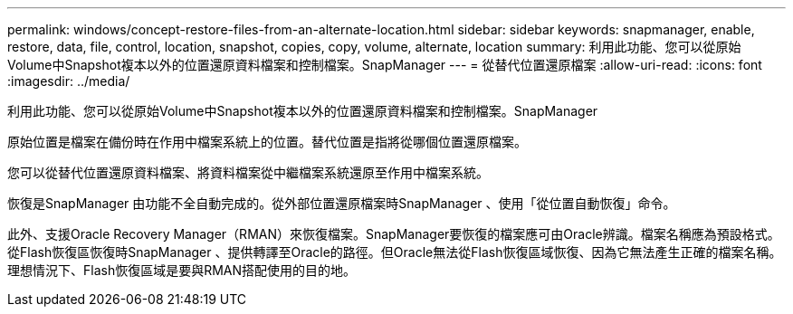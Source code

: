 ---
permalink: windows/concept-restore-files-from-an-alternate-location.html 
sidebar: sidebar 
keywords: snapmanager, enable, restore, data, file, control, location, snapshot, copies, copy, volume, alternate, location 
summary: 利用此功能、您可以從原始Volume中Snapshot複本以外的位置還原資料檔案和控制檔案。SnapManager 
---
= 從替代位置還原檔案
:allow-uri-read: 
:icons: font
:imagesdir: ../media/


[role="lead"]
利用此功能、您可以從原始Volume中Snapshot複本以外的位置還原資料檔案和控制檔案。SnapManager

原始位置是檔案在備份時在作用中檔案系統上的位置。替代位置是指將從哪個位置還原檔案。

您可以從替代位置還原資料檔案、將資料檔案從中繼檔案系統還原至作用中檔案系統。

恢復是SnapManager 由功能不全自動完成的。從外部位置還原檔案時SnapManager 、使用「從位置自動恢復」命令。

此外、支援Oracle Recovery Manager（RMAN）來恢復檔案。SnapManager要恢復的檔案應可由Oracle辨識。檔案名稱應為預設格式。從Flash恢復區恢復時SnapManager 、提供轉譯至Oracle的路徑。但Oracle無法從Flash恢復區域恢復、因為它無法產生正確的檔案名稱。理想情況下、Flash恢復區域是要與RMAN搭配使用的目的地。
